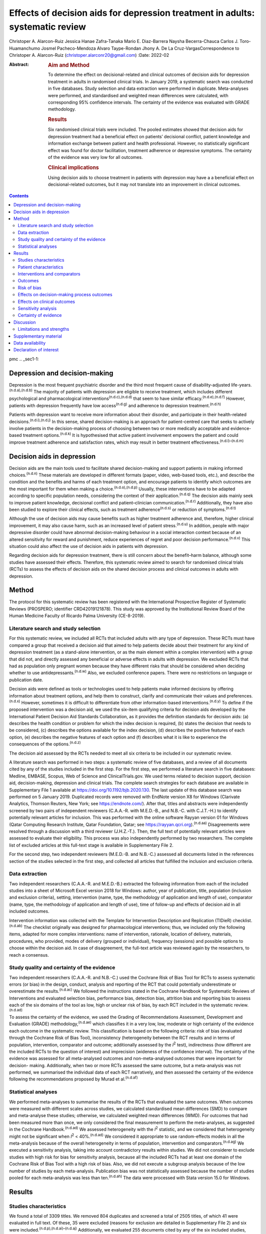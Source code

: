 ==============================================================================
Effects of decision aids for depression treatment in adults: systematic review
==============================================================================

Christoper A. Alarcon-Ruiz
Jessica Hanae Zafra-Tanaka
Mario E. Diaz-Barrera
Naysha Becerra-Chauca
Carlos J. Toro-Huamanchumo
Josmel Pacheco-Mendoza
Alvaro Taype-Rondan
Jhony A. De La Cruz-VargasCorrespondence to Christoper A. Alarcon-Ruiz
(christoper.alarconr20@gmail.com)
:Date: 2022-02

:Abstract:
   .. rubric:: Aim and Method
      :name: sec_a1

   To determine the effect on decisional-related and clinical outcomes
   of decision aids for depression treatment in adults in randomised
   clinical trials. In January 2019, a systematic search was conducted
   in five databases. Study selection and data extraction were performed
   in duplicate. Meta-analyses were performed, and standardised and
   weighted mean differences were calculated, with corresponding 95%
   confidence intervals. The certainty of the evidence was evaluated
   with GRADE methodology.

   .. rubric:: Results
      :name: sec_a2

   Six randomised clinical trials were included. The pooled estimates
   showed that decision aids for depression treatment had a beneficial
   effect on patients’ decisional conflict, patient knowledge and
   information exchange between patient and health professional.
   However, no statistically significant effect was found for doctor
   facilitation, treatment adherence or depressive symptoms. The
   certainty of the evidence was very low for all outcomes.

   .. rubric:: Clinical implications
      :name: sec_a3

   Using decision aids to choose treatment in patients with depression
   may have a a beneficial effect on decisional-related outcomes, but it
   may not translate into an improvement in clinical outcomes.


.. contents::
   :depth: 3
..

pmc
.. _sec1-1:

Depression and decision-making
==============================

Depression is the most frequent psychiatric disorder and the third most
frequent cause of disability-adjusted
life-years.\ :sup:`(n.d.a),(n.d.b)` The majority of patients with
depression are eligible to receive treatment, which includes different
psychological and pharmacological interventions\ :sup:`(n.d.c),(n.d.d)`
that seem to have similar efficacy.\ :sup:`(n.d.e),(n.d.f)` However,
patients with depression frequently have low access\ :sup:`(n.d.g)` and
adherence to depression treatment.\ :sup:`(n.d.h)`

Patients with depression want to receive more information about their
disorder, and participate in their health-related
decisions.\ :sup:`(n.d.i),(n.d.j)` In this sense, shared decision-making
is an approach for patient-centred care that seeks to actively involve
patients in the decision-making process of choosing between two or more
medically acceptable and evidence-based treatment
options.\ :sup:`(n.d.k)` It is hypothesised that active patient
involvement empowers the patient and could improve treatment adherence
and satisfaction rates, which may result in better treatment
effectiveness.\ :sup:`(n.d.l)–(n.d.m)`

.. _sec1-2:

Decision aids in depression
===========================

Decision aids are the main tools used to facilitate shared
decision-making and support patients in making informed
choices.\ :sup:`(n.d.n)` These materials are developed in different
formats (paper, video, web-based tools, etc.), and describe the
condition and the benefits and harms of each treatment option, and
encourage patients to identify which outcomes are the most important for
them when making a choice.\ :sup:`(n.d.o),(n.d.p)` Usually, these
interventions have to be adapted according to specific population needs,
considering the context of their application.\ :sup:`(n.d.q)` The
decision aids mainly seek to improve patient knowledge, decisional
conflict and patient–clinician communication.\ :sup:`(n.d.r)`
Additionally, they have also been studied to explore their clinical
effects, such as treatment adherence\ :sup:`(n.d.s)` or reduction of
symptoms.\ :sup:`(n.d.t)`

Although the use of decision aids may cause benefits such as higher
treatment adherence and, therefore, higher clinical improvement, it may
also cause harm, such as an increased level of patient
stress.\ :sup:`(n.d.u)` In addition, people with major depressive
disorder could have abnormal decision-making behaviour in a social
interaction context because of an altered sensitivity for reward and
punishment, reduce experiences of regret and poor decision
performance.\ :sup:`(n.d.v)` This situation could also affect the use of
decision aids in patients with depression.

Regarding decision aids for depression treatment, there is still concern
about the benefit–harm balance, although some studies have assessed
their effects. Therefore, this systematic review aimed to search for
randomised clinical trials (RCTs) to assess the effects of decision aids
on the shared decision process and clinical outcomes in adults with
depression.

.. _sec2:

Method
======

The protocol for this systematic review has been registered with the
International Prospective Register of Systematic Reviews (PROSPERO;
identifier CRD42019121878). This study was approved by the Institutional
Review Board of the Human Medicine Faculty of Ricardo Palma University
(CE-8-2019).

.. _sec2-1:

Literature search and study selection
-------------------------------------

For this systematic review, we included all RCTs that included adults
with any type of depression. These RCTs must have compared a group that
received a decision aid that aimed to help patients decide about their
treatment for any kind of depression treatment (as a stand-alone
intervention, or as the main element within a complex intervention) with
a group that did not, and directly assessed any beneficial or adverse
effects in adults with depression. We excluded RCTs that had as
population only pregnant women because they have different risks that
should be considered when deciding whether to use
antidepressants.\ :sup:`(n.d.w)` Also, we excluded conference papers.
There were no restrictions on language or publication date.

Decision aids were defined as tools or technologies used to help
patients make informed decisions by offering information about treatment
options, and help them to construct, clarify and communicate their
values and preferences.\ :sup:`(n.d.x)` However, sometimes it is
difficult to differentiate from other information-based
interventions.\ :sup:`(n.d.y)` To define if the proposed intervention
was a decision aid, we used the six-item qualifying criteria for
decision aids developed by the International Patient Decision Aid
Standards Collaboration, as it provides the definition standards for
decision aids: (a) describes the health condition or problem for which
the index decision is required, (b) states the decision that needs to be
considered, (c) describes the options available for the index decision,
(d) describes the positive features of each option, (e) describes the
negative features of each option and (f) describes what it is like to
experience the consequences of the options.\ :sup:`(n.d.z)`

The decision aid assessed by the RCTs needed to meet all six criteria to
be included in our systematic review.

A literature search was performed in two steps: a systematic review of
five databases, and a review of all documents cited by any of the
studies included in the first step. For the first step, we performed a
literature search in five databases: Medline, EMBASE, Scopus, Web of
Science and ClinicalTrials.gov. We used terms related to decision
support, decision aid, decision-making, depression and clinical trials.
The complete search strategies for each database are available in
Supplementary File 1 available at https://doi.org/10.1192/bjb.2020.130.
The last update of this database search was performed on 5 January 2019.
Duplicated records were removed with EndNote version X8 for Windows
(Clarivate Analytics, Thomson Reuters, New York; see
https://endnote.com/). After that, titles and abstracts were
independently screened by two pairs of independent reviewers (C.A.A.-R.
with M.E.D.-B., and N.B.-C. with C.J.T.-H.) to identify potentially
relevant articles for inclusion. This was performed with the online
software Rayyan version 01 for Windows (Qatar Computing Research
Institute, Qatar Foundation, Qatar; see
https://rayyan.qcri.org).\ :sup:`(n.d.aa)` Disagreements were resolved
through a discussion with a third reviewer (J.H.Z.-T.). Then, the full
text of potentially relevant articles were assessed to evaluate their
eligibility. This process was also independently performed by two
researchers. The complete list of excluded articles at this full-text
stage is available in Supplementary File 2.

For the second step, two independent reviewers (M.E.D.-B. and N.B.-C.)
assessed all documents listed in the references section of the studies
selected in the first step, and collected all articles that fulfilled
the inclusion and exclusion criteria.

.. _sec2-2:

Data extraction
---------------

Two independent researchers (C.A.A.-R. and M.E.D.-B.) extracted the
following information from each of the included studies into a sheet of
Microsoft Excel version 2018 for Windows: author, year of publication,
title, population (inclusion and exclusion criteria), setting,
intervention (name, type, the methodology of application and length of
use), comparator (name, type, the methodology of application and length
of use), time of follow-up and effects of decision aid in all included
outcomes.

Intervention information was collected with the Template for
Intervention Description and Replication (TIDieR)
checklist.\ :sup:`(n.d.ab)` The checklist originally was designed for
pharmacological interventions; thus, we included only the following
items, adapted for more complex interventions: name of intervention,
rationale, location of delivery, materials, procedures, who provided,
modes of delivery (grouped or individual), frequency (sessions) and
possible options to choose within the decision aid. In case of
disagreement, the full-text article was reviewed again by the
researchers, to reach a consensus.

.. _sec2-3:

Study quality and certainty of the evidence
-------------------------------------------

Two independent researchers (C.A.A.-R. and N.B.-C.) used the Cochrane
Risk of Bias Tool for RCTs to assess systematic errors (or bias) in the
design, conduct, analysis and reporting of the RCT that could
potentially underestimate or overestimate the results.\ :sup:`(n.d.ac)`
We followed the instructions stated in the Cochrane Handbook for
Systematic Reviews of Interventions and evaluated selection bias,
performance bias, detection bias, attrition bias and reporting bias to
assess each of the six domains of the tool as low, high or unclear risk
of bias, by each RCT included in the systematic review.\ :sup:`(n.d.ad)`

To assess the certainty of the evidence, we used the Grading of
Recommendations Assessment, Development and Evaluation (GRADE)
methodology,\ :sup:`(n.d.ae)` which classifies it in a very low, low,
moderate or high certainty of the evidence each outcome in the
systematic review. This classification is based on the following
criteria: risk of bias (evaluated through the Cochrane Risk of Bias
Tool), inconsistency (heterogeneity between the RCT results and in terms
of population, intervention, comparator and outcome; additionally
assessed by the *I*\ :sup:`2` test), indirectness (how different are the
included RCTs to the question of interest) and imprecision (wideness of
the confidence interval). The certainty of the evidence was assessed for
all meta-analysed outcomes and non-meta-analysed outcomes that were
important for decision- making. Additionally, when two or more RCTs
assessed the same outcome, but a meta-analysis was not performed, we
summarised the individual data of each RCT narratively, and then
assessed the certainty of the evidence following the recommendations
proposed by Murad et al.\ :sup:`(n.d.af)`

.. _sec2-4:

Statistical analyses
--------------------

We performed meta-analyses to summarise the results of the RCTs that
evaluated the same outcomes. When outcomes were measured with different
scales across studies, we calculated standardised mean differences (SMD)
to compare and meta-analyse these studies; otherwise, we calculated
weighted mean differences (WMD). For outcomes that had been measured
more than once, we only considered the final measurement to perform the
meta-analyses, as suggested in the Cochrane Handbook.\ :sup:`(n.d.ad)`
We assessed heterogeneity with the *I*\ :sup:`2` statistic, and we
considered that heterogeneity might not be significant when
*I*\ :sup:`2` < 40%.\ :sup:`(n.d.ad)` We considered it appropriate to
use random-effects models in all the meta-analysis because of the
overall heterogeneity in terms of population, intervention and
comparators.\ :sup:`(n.d.ag)` We executed a sensitivity analysis, taking
into account contradictory results within studies. We did not considerer
to exclude studies with high risk for bias for sensitivity analysis,
because all the included RCTs had at least one domain of the Cochrane
Risk of Bias Tool with a high risk of bias. Also, we did not execute a
subgroup analysis because of the low number of studies by each
meta-analysis. Publication bias was not statistically assessed because
the number of studies pooled for each meta-analysis was less than
ten.\ :sup:`(n.d.ah)` The data were processed with Stata version 15.0
for Windows.

.. _sec3:

Results
=======

.. _sec3-1:

Studies characteristics
-----------------------

We found a total of 3309 titles. We removed 804 duplicates and screened
a total of 2505 titles, of which 41 were evaluated in full text. Of
these, 35 were excluded (reasons for exclusion are detailed in
Supplementary File 2) and six were
included.\ :sup:`(n.d.p),(n.d.ai)–(n.d.aj)` Additionally, we evaluated
255 documents cited by any of the six included studies, from which no
additional study was included (`Fig. 1 <#fig01>`__). Fig. 1Flow diagram
(study selection). RCT, randomised controlled trial.

.. _sec3-2:

Patient characteristics
-----------------------

In the included RCTs, the number of participants ranged from 147 to
1137. Regarding the study setting, three studies were performed in
primary care centres,\ :sup:`(n.d.p),(n.d.ak),(n.d.al)` one in
out-patient clinics\ :sup:`(n.d.am)` and two were performed remotely
(one intervention was sent by mail to the participants\ :sup:`(n.d.ai)`
and one was an online intervention\ :sup:`(n.d.aj)`). With regards to
depression diagnosis for inclusion criteria, two studies used the
Patient Health Questionnaire-9,\ :sup:`(n.d.ak),(n.d.al)` one study used
the DSM-IV,\ :sup:`(n.d.am)` one study used the DSM-IV and the
ICD-10,\ :sup:`(n.d.p)` one used self-report criteria\ :sup:`(n.d.aj)`
and another did not specify the diagnosis criteria.\ :sup:`(n.d.ai)`
Also, only one study specified the severity of depression according to
the inclusion criteria.\ :sup:`(n.d.ak)` Characteristics of each
included study are available in Supplementary File 3.

.. _sec3-3:

Interventions and comparators
-----------------------------

Interventions were heterogeneous across studies; four studies used
visual decision aid (leaflets, booklet, cards or
DVD),\ :sup:`(n.d.ai)–(n.d.al)` and two studies used a computer-based
decision aid (webpage or artificial
intelligence).\ :sup:`(n.d.p),(n.d.aj)` Regarding the decision aid
application: in two studies, physicians applied the decision
aids,\ :sup:`(n.d.ak),(n.d.al)` in two studies the decision aids were
self-applied,\ :sup:`(n.d.p),(n.d.ai)` in one study the decision aids
were applied by a pharmacist\ :sup:`(n.d.am)` and in one study decision
aids were applied by artificial intelligence.\ :sup:`(n.d.aj)` All
decision aids presented possible options regarding the patient's
depression treatment. Specifically, four decision aids presented options
for the of use antidepressant drugs, psychotherapy/psychological
treatment or watchful
waiting.\ :sup:`(n.d.p),(n.d.am),(n.d.al),(n.d.aj)` Furthermore, two
decision aids presented options for start, stop, increase or switch
antidepressant treatment.\ :sup:`(n.d.ai),(n.d.ak)` Intervention's
characteristics are detailed in Supplementary File 4, using the TIDieR
checklist. Regarding the control group, in five studies, participants
received either usual care or no intervention, and in the remaining
study, the decision aid was compared with an informative
intervention.\ :sup:`(n.d.aj)`

.. _sec3-4:

Outcomes
--------

Included RCTs assessed a wide variety of outcomes, including
decision-making process outcomes, such as decisional conflict,
information exchange, patient knowledge, patients involvement in
decision-making, decision regret, etc. Decisional conflict is known as
the degree of patient insecurity about possible consequences that occur
after deciding their health,\ :sup:`(n.d.an)` and information exchange
assess the communication between doctor and patient about their illness
and its management when there is a need to decide on patient's
health.\ :sup:`(n.d.ao)` Additionally, there are also clinical outcomes
(such as depressive symptoms, adverse effects, treatment adherence and
health-related quality of life). All the measured outcomes and
definitions, by each RCT, are presented in `Table 1 <#tab01>`__. Table
1Outcomes evaluated in the included studiesAljumah et al,
2015\ :sup:`(n.d.am)` LeBlanc et al, 2015\ :sup:`(n.d.ak)` Loh et al,
2007\ :sup:`(n.d.al)` Simon et al, 2012\ :sup:`(n.d.aj)` Perestelo-Perez
et al, 2017\ :sup:`(n.d.p)` Sepucha et al, 2012\ :sup:`(n.d.ai)`
Adherence: Morisky Medication Adherence Scale (0–8 points)Adherence:
Patient self-report and pharmacy records to categorise patients’
adherence (Yes or no adherence)Adherence: single question: ‘How steadily
did you follow the treatment plan?’ (1–5 points, Likert scale)Adherence:
single question (0–100 standardised points)Decisional control
preferences: Control Preference ScaleAdverse effects:
mortalityHealth-related quality of life: EuroQol-5D in Arabic version
(0–100 points)Decisional conflict: Decisional Conflict Scale (0–100
points)Consultation time: documented in minutes by the physicians,
following each consultation (minutes)Decisional conflict: Decisional
Conflict Scale (0–100 points)Decisional conflict: Decisional Conflict
Scale (0–100 points)Patient involvement in the decision-making process:
Observing Patient Involvement in Decision-Making scale (0–100
points)\ `a <#tfn1_2>`__\ Knowledge: self-developed questionnaire (0–100
points)Patient involvement in the decision-making process:
Man-Son-Hing-instrument (patient perspective)Knowledge: self-developed
questionnaire (0–100 points)Knowledge: self-developed scale of knowledge
of treatment options (0–8 points)Knowledge: self-developed questionnaire
about depression and methods for managing depression symptoms (0–100%
correct answers)Depressive symptoms: Montgomery–Åsberg Depression Rating
Scale (0–60 points)Depressive symptoms: PHQ-9Depressive symptoms: Brief
PHQ-DDecision regret: Decision Regret Scale (0–100 points)Treatment
intention: question: ‘If you had to choose a treatment right now, what
treatment would you choose?’Patient's beliefs about medicine: Patients’
Beliefs about Medicine Questionnaire (specific and general) (5–25 point
each)Patient involvement in the decision-making process: Observing
Patient Involvement in Decision-Making scale (0–100 points) (Evaluator
perspective)Doctor facilitation: assess for the facilitation of patient
involvement, given by the physician, during the consultation, using the
Perceived Involvement in Care Scale (0–100 points)Doctor facilitation:
assess for the facilitation of patient involvement, given by the
physician, during the consultation, using the Perceived Involvement in
Care Scale (0–100 points)Satisfaction of treatment: Treatment
Satisfaction Questionnaire for Medication: (0–100 points)Satisfaction of
decision aid: questionnaire on acceptability and satisfaction of the
decision aidSatisfaction with clinical care: CSQ-8
questionnaire\ `a <#tfn1_2>`__\ Preparation for decision-making:
Preparation for decision-making scale (0–100 points)Information
exchange: assess the information exchanged between doctor and patient
during the consultation, using the Perceived Involvement in Care Scale
(0–100 points)Information exchange: assess the information exchanged
between doctor and patient during the consultation, using the Perceived
Involvement in Care Scale (0–100 points) [1]_ [2]_

.. _sec3-5:

Risk of bias
------------

Regarding the risk of bias, mostly all RCTs detailed random sequence and
allocation concealment. Two RCTs presented a high risk of attrition bias
because they some participants were lost to follow-up. Furthermore,
three RCTs had an unclear risk of bias for selective reporting. All six
RCTs failed to blind the outcome assessment, and five RCTs failed to
blind personnel and participants (`Fig. 2 <#fig02>`__). Fig. 2Risk of
bias in the selected studies.

.. _sec3-6:

Effects on decision-making process outcomes
-------------------------------------------

When pooling the RCTs, we found that decision aids had a beneficial
effect on information exchange (two RCTs; WMD 2.02; 95% CI 1.11–2.93),
patient knowledge (four RCTs; SMD 0.65; 95% CI 0.14–1.15) and decisional
conflict, which refers to patient insecurity about the possible
consequences that occur after deciding their health (three RCTs; WMD
−5.93; 95% CI −11.24 to −0.61). Additionally, we found no statistically
significant effect on doctor facilitation (two RCTs; WMD 1.40; 95% CI
−4.37 to 7.18).

Regarding the outcome of patient involvement in the decision-making
process, two RCTs present their results for this outcome, but each of
them used a different instrument and perspective of assessment. Loh et
al\ :sup:`(n.d.al)` used the Man-Son-Hing scale (patient perspective)
and found a statistical difference between study groups (mean difference
2.5; 95% CI 1.6–3.4). Alternatively, LeBlanc et al\ :sup:`(n.d.ak)` used
the Observing Patient Involvement in Decision-Making scale (evaluator
perspective), and also found a statistical difference between study
groups (mean difference 15.8; 95% CI 6.5–25.9).

The remaining decision-making process outcomes were assessed only by one
RCT, and we did not find differences between the study groups in terms
of length of consultation,\ :sup:`(n.d.al)` decisional control
preference (between passive, active or shared)\ :sup:`(n.d.p)` and
decision regret.\ :sup:`(n.d.aj)` However, we found a beneficial effect
to be sure of the intention to choose a treatment (sure or not
sure),\ :sup:`(n.d.p)` in the treatment satisfaction,\ :sup:`(n.d.am)`
in the decision aid satisfaction\ :sup:`(n.d.ak)` and the preparation of
patients for decision-making.\ :sup:`(n.d.aj)`

.. _sec3-7:

Effects on clinical outcomes
----------------------------

We did not find beneficial effect on treatment adherence (three RCTs;
SMD 0.20; 95% CI −0.31 to 0.71), and depressive symptoms (three RCTs;
SMD −0.06; 95% CI −0.22 to 0.09) (`Fig. 3 <#fig03>`__). Also, one RCT
evaluated one adverse effect, mortality, and reported no adverse effects
in both intervention and control arms,\ :sup:`(n.d.ai)` and another one
found no differences between study groups for health-related quality of
life.\ :sup:`(n.d.am)` Fig. 3(a) Forest plot of decision aid for
decisional conflict, higher is worse. (b) Forest plot of decision aid
for patient knowledge, higher is better. (c) Forest plot of decision aid
for depression symptoms, higher is worse. (d) Forest plot of decision
aid for treatment adherence, higher is better. (e) Forest plot of
decision aid for doctor facilitation, higher is better. (f) Forest plot
of decision aid for information exchange, higher is better. SMD,
standardized mean differences; WMD, weighted mean differences.

.. _sec3-8:

Sensitivity analysis
--------------------

Three of the performed meta-analyses had important heterogeneity
(*I*\ :sup:`2` > 40). Of these, only the meta-analysis performed for
treatment adherence (three RCTs; SMD 0.20; 95% CI −0.31 to 0.71)
included studies with contradictory results. Thus, we executed a
sensitivity analysis for this outcome, excluding the RCT by Simon et
al,\ :sup:`(n.d.aj)` because its results contradicted the other results
of the two RCTs by Loh et al and Aljumah et
al.\ :sup:`(n.d.am),(n.d.al)` The global effect of this sensitivity
analysis, with only two RCTs, was an SMD of 0.50 (95% CI 0.29–0.70).

.. _sec3-9:

Certainty of evidence
---------------------

| We created a Summary of Findings table, using the GRADE methodology to
  assess the certainty of evidence. For this, we included those outcomes
  that were considered important for the patient and/or their
  practitioner. We found that the evidence for all these outcomes was of
  very low certainty, mainly because of high risk of bias, inconsistency
  and imprecision of RCTs (`Table 2 <#tab02>`__). Table 2Summary of
  findings to evaluate the certainty of the evidence, using the GRADE
  methodologyOutcomesAnticipated absolute effects (95% CI)Number of
  participants and studiesCertainty of the evidence (GRADE)Risk with
  decision aidsInformation exchange between patient and
  doctor\ `a <#tfn2_2>`__ 2.02 pointsof Perceived Involvement in Care
  Scale higher (1.11 higher to 2.93 higher)239 (2 RCTs)\ |image1|
| Very
  low\ `b <#tfn2_3>`__\ :sup:`,`\ `c <#tfn2_4>`__\ :sup:`,`\ `d <#tfn2_5>`__\ Patient
  knowledge\ `a <#tfn2_2>`__\ 0.65 s.d. higher (0.14 higher to 1.15
  higher)982 (4 RCTs)\ |image2|
| Very
  low\ `b <#tfn2_3>`__\ :sup:`,`\ `c <#tfn2_4>`__\ :sup:`,`\ `e <#tfn2_6>`__\ :sup:`,`\ `f <#tfn2_7>`__\ Doctor
  facilitation of patient involvement during the
  consultation\ `a <#tfn2_2>`__\ 1.40 points of Perceived Involvement in
  Care Scale higher (4.37 lower to 7.18 higher)239 (2 RCTs)\ |image3|
| Very
  low\ `b <#tfn2_3>`__\ :sup:`,`\ `c <#tfn2_4>`__\ :sup:`,`\ `d <#tfn2_5>`__\ :sup:`,`\ `f <#tfn2_7>`__\ Patient
  involvement in the decision-making process, using two scales with
  different perspectives (patient and evaluator) Both studies showed
  statistical improvement of patient involvement in the decision-making
  process from both patient and physician perspective290 (2
  RCTs)\ |image4|
| Very
  low\ `b <#tfn2_3>`__\ :sup:`,`\ `c <#tfn2_4>`__\ :sup:`,`\ `d <#tfn2_5>`__\ Decisional
  conflict\ `g <#tfn2_8>`__\ 5.93 points of Decisional Conflict Score
  lower (11.24 lower to 0.61 lower)558 (3 RCTs)\ |image5|
| Very
  low\ `b <#tfn2_3>`__\ :sup:`,`\ `c <#tfn2_4>`__\ :sup:`,`\ `e <#tfn2_6>`__\ Consultation
  time\ `a <#tfn2_2>`__\ 2.5 minutes higher (0.9 lower to 5.9 higher)194
  (1 RCT)\ |image6|
| Very
  low\ `b <#tfn2_3>`__\ :sup:`,`\ `c <#tfn2_4>`__\ :sup:`,`\ `d <#tfn2_5>`__\ Adherence
  to treatment\ `a <#tfn2_2>`__\ 0.20 s.d. higher (0.31 lower to 0.71
  higher)459 (3 RCTs)\ |image7|
| Very
  low\ `b <#tfn2_3>`__\ :sup:`,`\ `c <#tfn2_4>`__\ :sup:`,`\ `e <#tfn2_6>`__\ :sup:`,`\ `f <#tfn2_7>`__\ :sup:`,`\ `d <#tfn2_5>`__\ Depression
  symptoms\ `g <#tfn2_8>`__\ 0.06 s.d. lower (0.22 lower to 0.09
  higher)667 (3 RCTs)\ |image8|
| Very low\ `b <#tfn2_3>`__\ :sup:`,`\ `c <#tfn2_4>`__\ Health-related
  quality of life\ `a <#tfn2_2>`__\ 0.02 points in EuroQol-5D higher
  (0.8 lower to 0.12 higher)220 (1 RCT)\ |image9|
| Very
  low\ `b <#tfn2_3>`__\ :sup:`,`\ `c <#tfn2_4>`__\ :sup:`,`\ `d <#tfn2_5>`__\  [3]_ [4]_ [5]_ [6]_ [7]_ [8]_ [9]_ [10]_

.. _sec4:

Discussion
==========

We included six RCTs that evaluated the effects of decision aid in
adults with depression. These studies were heterogeneous, had small
sample sizes and presented with a high risk of bias. When pooling the
RCTs, we found benefits in some outcomes such as decisional conflict,
patient knowledge and information exchange, but not in clinical outcomes
such as depression symptoms or treatment adherence. All of the outcomes
included in the Summary of Findings table had very low certainty of
evidence.

The interventions used in the six included RCTs fulfilled all the
qualifying items from the International Patient Decision Aid Standards
Collaboration criteria.\ :sup:`(n.d.z)` However, there was heterogeneity
regarding the type of decision aids used (including leaflets, booklets,
cards, DVD, a webpage or artificial intelligence), treatment options in
the decision aids and by whom they were administered (physicians,
pharmacists, researchers or the patient themselves). This heterogeneity
is expected because the use of the decision aids largely depends on
context, and has to be adapted according to population
needs.\ :sup:`(n.d.q)` However, the fact that there were not even two
studies that used the same decision aid affects the capability of
synthesis and interpretation of the pooled results.\ :sup:`(n.d.ap)`

Regarding the quality of the included RCTs, participants were not
blinded because of the intervention's intrinsic nature. This represents
an important source of bias as the perception of subjective outcomes
could have been influenced.\ :sup:`(n.d.aq)` Additionally, most RCTs
used a no-intervention group as the control without placebo. However,
using an information-based intervention about treatment options for
depression without a decision-making process as a control group in the
RCTs would have helped to prevent the complex intervention effects, and
ensure that the effects of the decision aid are not explained only by
higher attention from a health professional.\ :sup:`(n.d.ar)`

Regarding the effects of decision aid, our pooled estimates suggest no
effect in clinical outcomes, as described by a previous review that
assessed decision aid in patients with mood disorders and found no
effect with depressive symptoms,\ :sup:`(n.d.as)` and by another
systematic review that assessed decision aid for screening tests and
found no effect in treatment adherence.\ :sup:`(n.d.at)` These results
could be explained by a linear and logical sequence that we propose.
First, the decision aid gives the information to the patient about
depression and its treatment options, which explains the ‘knowledge’
improvement. Then, the patients are more capable of discussing the
disease and their treatment options with the health professional, which
explains the ‘information exchange’ improvement. Later, the patient
feels capable of making a choice, which explains the decrease in
‘decisional conflict’. After making a choice, the patients receive their
treatment and feel satisfied with their decision, which improves the
‘sure of the intention to choose a treatment’, the ‘treatment
satisfaction’ and the ‘decision aid satisfaction’. Lastly, it would be
expected that all of these achievements are translated into clinical
outcomes: a higher treatment adherence and subsequent reduction of
depressive symptoms.

However, regarding this last point, other factors could influence
clinical outcomes. Adherence could be affected by accessibility to the
treatment, the way the patients perceive the effectiveness of the
treatment, severity of the disease, etc.\ :sup:`(n.d.au)` Additionally,
depressive symptoms could be affected by the treatment adherence itself,
the adequacy of the chosen treatment for the clinical characteristics of
the patient and other psychosocial factors.\ :sup:`(n.d.av)` In
addition, some methodological issues could explain the results. None of
the studies included in the meta-analysis of depressive symptoms, and
only one of the three studies included in the meta-analysis of treatment
adherence were designed to assess those outcomes, so there could have
been a lack of power to find a difference between study groups.

The pooled analysis found no effect of decision aids on treatment
adherence (SMD −0.31 to 0.71). This meta-analysis included three
RCTs.\ :sup:`(n.d.am),(n.d.al),(n.d.aj)` One of them\ :sup:`(n.d.aj)`
contradicted the results of the other two, in addition to having the
smallest sample size and the highest risk of bias (as a result of
attrition bias and small sample size). Thus, a sensitivity analysis
removing that RCT found a beneficial effect of decision aids for
treatment adherence (SMD 0.50; 95% CI 0.29–0.70). Thus, we cannot
exclude a possible positive effect of decision aids on treatment
adherence, which has to be assessed in future studies.

On the other hand, we did find beneficial effects in decision-making
process outcomes, such as decisional conflict, information exchange and
patient knowledge, similar to a previous review.\ :sup:`(n.d.as)` These
three outcomes are expected for a decision aid designed to facilitate
the shared decision-making process.
Five\ :sup:`(n.d.p),(n.d.ai)–(n.d.ak),(n.d.aj)` out of six RCTs assessed
decision aids developed to enhance patients’ involvement in the
decision-making process, support their choices, empower them and improve
their knowledge about their therapeutic options. Consequently, the
decision aid's main objective may determine the outcomes (decision
process or clinical outcomes) it will affect. Future studies assessing
decision aid clinical outcomes must assess a decision aid specially
designed to improve clinical outcomes, such as treatment adherence,
depressive symptoms and quality of life.

Altogether, our results suggest that the use of a decision aid in
patients with depression may have an effect on knowledge, information
and decision-related outcomes. However, its effect on adherence is
doubtful, and there seems to be no effect on depressive symptoms.
Although we found a very low certainty of the evidence, stakeholders are
needed to decide in this regard. Healthcare institutions must consider
the costs, acceptability and applicability of this intervention in their
context. Additionally, healthcare professionals must consider the
balance between desirable and undesirable consequences of the decision
aid's application, and acknowledge the patient information and
involvement as decisive components for the shared decision-making
process,\ :sup:`(n.d.aw),(n.d.ax)` to make a decision applicable to each
particular patient.

.. _sec4-1:

Limitations and strengths
-------------------------

Our study included a small number of heterogeneous studies. However, we
decided to conduct a meta-analysis to test the hypothesis about the
overall effect of decision aid in patients with depression, for a better
decision-making process.\ :sup:`(n.d.ap)` The certainty of the evidence
was very low for all the prioritised outcomes, which demonstrates the
need for more well-designed and adequately reported RCTs with higher
sample sizes.

On the other hand, this systematic review has important strengths: it
followed the Preferred Reporting Items for Systematic Reviews and
Meta-Analyses statement and was inscribed in the PROSPERO database.
Also, we performed a comprehensive search strategy across multiple
databases, without language restriction, and across articles that cited
each of the found studies, which allowed us to find all studies reported
in previous systematic reviews\ :sup:`(n.d.as),(n.d.at)` and other
studies that were not found in these reviews. Lastly, we evaluated the
certainty of evidence with the GRADE methodology.

In conclusion, we found six RCTs that evaluated the effects of decision
aid in adults with depression. Evidence of very low certainty suggests
that decision aids may have benefits in decisional conflict, patient
knowledge and information exchange, but not in clinical outcomes
(treatment adherence and depression symptoms). More RCTs are needed to
adequately assess the effects of decision aids in patients with
depression.

**Christoper A. Alarcon-Ruiz** is a student at the Faculty of Human
Medicine, Ricardo Palma University, Peru. **Jessica Hanae Zafra-Tanaka**
is a researcher at the CRONICAS Center of Excellence in Chronic
Diseases, Cayetano Heredia University, Peru. **Mario E. Diaz-Barrera**
is a member at the SOCEMUNT Scientific Society of Medical Students,
National University of Trujillo, Peru. **Naysha Becerra-Chauca** is a
consultant at the Institute for Health Technology Assessment and
Research, EsSalud, Peru. **Carlos J. Toro-Huamanchumo** is a researcher
at the Research Unit for Generation and Synthesis Evidence in Health,
Saint Ignacio of Loyola University; and director at the
Multidisciplinary Research Unit, Avendaño Medical Center, Peru. **Josmel
Pacheco-Mendoza** is a researcher at the Bibliometrics Research Unit,
Saint Ignacio of Loyola University, Peru. **Alvaro Taype-Rondan** is a
researcher at the Research Unit for Generation and Synthesis Evidence in
Health, Saint Ignacio of Loyola University, Peru. **Jhony A. De La
Cruz-Vargas** is the director at the Institute for Research in
Biomedical Sciences, Ricardo Palma University, Peru.

.. _sec5:

Supplementary material
======================

For supplementary material accompanying this paper visit
http://doi.org/10.1192/bjb.2020.130.

.. container:: caption

   .. rubric:: 

   click here to view supplementary material

.. _sec-das:

Data availability
=================

The data that support the findings of this study are available from the
corresponding author, C.A.A.-R., upon reasonable request.

C.A.A.-R. and J.H.Z.-T. formulated the research question. C.A.A.-R.,
J.H.Z.-T. and A.T.-R. designed the study. C.A.A.-R. and J.P.-M.
developed the research strategy. C.A.A.-R., J.H.Z.-T., M.E.D.-B.,
N.B.-C. and C.J.T.-H. did the screening and data extraction. C.A.A.-R.
and A.T.-P. did the statistical analysis. C.A.A.-R., J.H.Z.-T., A.T.-R.
and J.A.D.-V. interpreted the data for the work. C.A.A.-R. drafted the
first manuscript. All authors critically reviewed and approved the final
manuscript.

.. _nts5:

Declaration of interest
=======================

None.

ICMJE forms are in the supplementary material, available online at
https://doi.org/10.1192/bjb.2020.130.

.. container:: references csl-bib-body hanging-indent
   :name: refs

   .. container:: csl-entry
      :name: ref-ref1

      n.d.a.

   .. container:: csl-entry
      :name: ref-ref2

      n.d.b.

   .. container:: csl-entry
      :name: ref-ref3

      n.d.c.

   .. container:: csl-entry
      :name: ref-ref4

      n.d.d.

   .. container:: csl-entry
      :name: ref-ref5

      n.d.e.

   .. container:: csl-entry
      :name: ref-ref6

      n.d.f.

   .. container:: csl-entry
      :name: ref-ref7

      n.d.g.

   .. container:: csl-entry
      :name: ref-ref8

      n.d.h.

   .. container:: csl-entry
      :name: ref-ref9

      n.d.i.

   .. container:: csl-entry
      :name: ref-ref10

      n.d.j.

   .. container:: csl-entry
      :name: ref-ref11

      n.d.k.

   .. container:: csl-entry
      :name: ref-ref12

      n.d.l.

   .. container:: csl-entry
      :name: ref-ref14

      n.d.m.

   .. container:: csl-entry
      :name: ref-ref15

      n.d.n.

   .. container:: csl-entry
      :name: ref-ref16

      n.d.o.

   .. container:: csl-entry
      :name: ref-ref17

      n.d.p.

   .. container:: csl-entry
      :name: ref-ref18

      n.d.q.

   .. container:: csl-entry
      :name: ref-ref19

      n.d.r.

   .. container:: csl-entry
      :name: ref-ref20

      n.d.s.

   .. container:: csl-entry
      :name: ref-ref21

      n.d.t.

   .. container:: csl-entry
      :name: ref-ref22

      n.d.u.

   .. container:: csl-entry
      :name: ref-ref23

      n.d.v.

   .. container:: csl-entry
      :name: ref-ref24

      n.d.w.

   .. container:: csl-entry
      :name: ref-ref25

      n.d.x.

   .. container:: csl-entry
      :name: ref-ref26

      n.d.y.

   .. container:: csl-entry
      :name: ref-ref27

      n.d.z.

   .. container:: csl-entry
      :name: ref-ref28

      n.d.aa.

   .. container:: csl-entry
      :name: ref-ref29

      n.d.ab.

   .. container:: csl-entry
      :name: ref-ref30

      n.d.ac.

   .. container:: csl-entry
      :name: ref-ref31

      n.d.ad.

   .. container:: csl-entry
      :name: ref-ref32

      n.d.ae.

   .. container:: csl-entry
      :name: ref-ref33

      n.d.af.

   .. container:: csl-entry
      :name: ref-ref34

      n.d.ag.

   .. container:: csl-entry
      :name: ref-ref35

      n.d.ah.

   .. container:: csl-entry
      :name: ref-ref36

      n.d.ai.

   .. container:: csl-entry
      :name: ref-ref37

      n.d.am.

   .. container:: csl-entry
      :name: ref-ref38

      n.d.ak.

   .. container:: csl-entry
      :name: ref-ref39

      n.d.al.

   .. container:: csl-entry
      :name: ref-ref40

      n.d.aj.

   .. container:: csl-entry
      :name: ref-ref41

      n.d.an.

   .. container:: csl-entry
      :name: ref-ref42

      n.d.ao.

   .. container:: csl-entry
      :name: ref-ref43

      n.d.ap.

   .. container:: csl-entry
      :name: ref-ref44

      n.d.aq.

   .. container:: csl-entry
      :name: ref-ref45

      n.d.ar.

   .. container:: csl-entry
      :name: ref-ref46

      n.d.as.

   .. container:: csl-entry
      :name: ref-ref47

      n.d.at.

   .. container:: csl-entry
      :name: ref-ref48

      n.d.au.

   .. container:: csl-entry
      :name: ref-ref49

      n.d.av.

   .. container:: csl-entry
      :name: ref-ref50

      n.d.aw.

   .. container:: csl-entry
      :name: ref-ref51

      n.d.ax.

.. [1]
   EuroQol-5D, European Quality of Life-5 Dimensions; PHQ-9, Patient
   Health Questionnaire 9; PHQ-D, Der Gesundheitsfragebogen für
   Patienten (Patient Health Questionnaire in German version); CSQ-8,
   Client Satisfaction Questionnaire-8.

.. [2]
   Results not presented in the paper.

.. [3]
   EuroQol-5D, European Quality of Life-5 Dimensions; GRADE, Grading of
   Recommendations Assessment, Development and Evaluation; RCT,
   randomised controlled trial; s.d., standard deviations.

.. [4]
   Higher points are better.

.. [5]
   Blinding of allocation, personnel and/or outcome assessment was not
   detailed in the publication. Incomplete data are reported.

.. [6]
   Sample sizes were small (<400).

.. [7]
   Selective reporting was not evaluated as the protocol was not
   available.

.. [8]
   *I*\ \ \ :sup:`2` > 40%.

.. [9]
   95% confidence intervals include 0.5 value.

.. [10]
   HIgher points are worse.

.. |image1| image:: S2056469420001308_inline1.jpg
.. |image2| image:: S2056469420001308_inline2.jpg
.. |image3| image:: S2056469420001308_inline3.jpg
.. |image4| image:: S2056469420001308_inline4.jpg
.. |image5| image:: S2056469420001308_inline5.jpg
.. |image6| image:: S2056469420001308_inline6.jpg
.. |image7| image:: S2056469420001308_inline7.jpg
.. |image8| image:: S2056469420001308_inline8.jpg
.. |image9| image:: S2056469420001308_inline9.jpg
